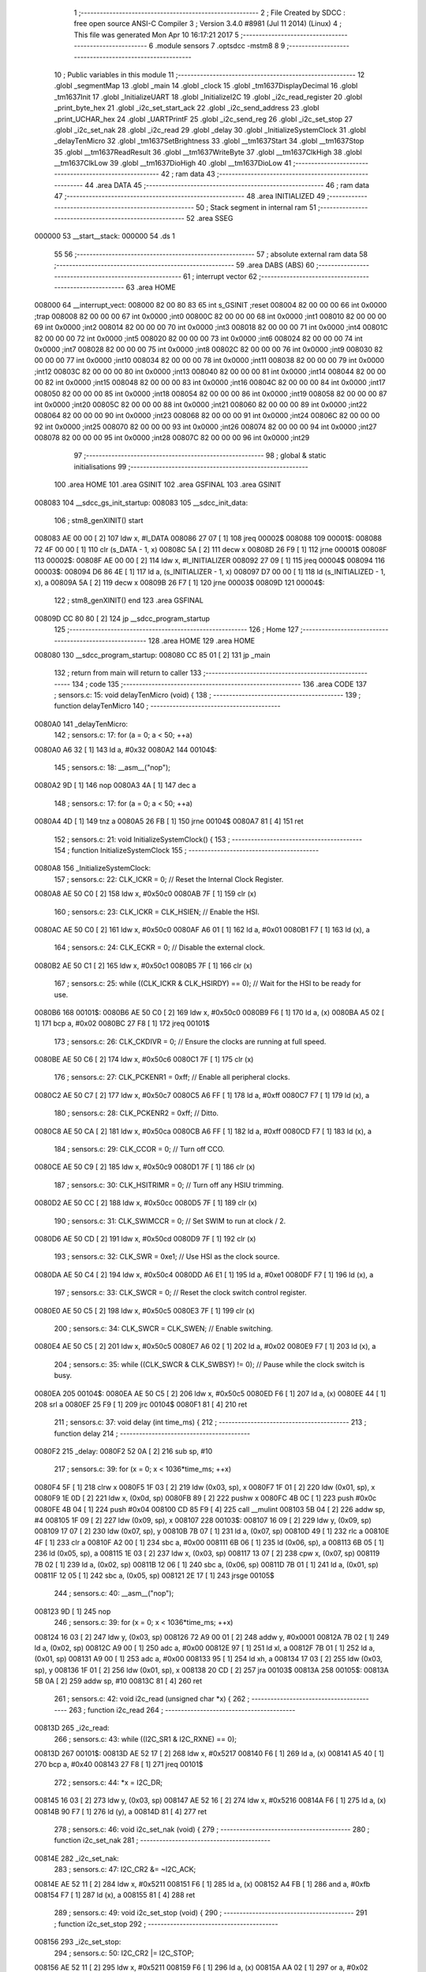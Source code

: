                                       1 ;--------------------------------------------------------
                                      2 ; File Created by SDCC : free open source ANSI-C Compiler
                                      3 ; Version 3.4.0 #8981 (Jul 11 2014) (Linux)
                                      4 ; This file was generated Mon Apr 10 16:17:21 2017
                                      5 ;--------------------------------------------------------
                                      6 	.module sensors
                                      7 	.optsdcc -mstm8
                                      8 	
                                      9 ;--------------------------------------------------------
                                     10 ; Public variables in this module
                                     11 ;--------------------------------------------------------
                                     12 	.globl _segmentMap
                                     13 	.globl _main
                                     14 	.globl _clock
                                     15 	.globl _tm1637DisplayDecimal
                                     16 	.globl _tm1637Init
                                     17 	.globl _InitializeUART
                                     18 	.globl _InitializeI2C
                                     19 	.globl _i2c_read_register
                                     20 	.globl _print_byte_hex
                                     21 	.globl _i2c_set_start_ack
                                     22 	.globl _i2c_send_address
                                     23 	.globl _print_UCHAR_hex
                                     24 	.globl _UARTPrintF
                                     25 	.globl _i2c_send_reg
                                     26 	.globl _i2c_set_stop
                                     27 	.globl _i2c_set_nak
                                     28 	.globl _i2c_read
                                     29 	.globl _delay
                                     30 	.globl _InitializeSystemClock
                                     31 	.globl _delayTenMicro
                                     32 	.globl _tm1637SetBrightness
                                     33 	.globl __tm1637Start
                                     34 	.globl __tm1637Stop
                                     35 	.globl __tm1637ReadResult
                                     36 	.globl __tm1637WriteByte
                                     37 	.globl __tm1637ClkHigh
                                     38 	.globl __tm1637ClkLow
                                     39 	.globl __tm1637DioHigh
                                     40 	.globl __tm1637DioLow
                                     41 ;--------------------------------------------------------
                                     42 ; ram data
                                     43 ;--------------------------------------------------------
                                     44 	.area DATA
                                     45 ;--------------------------------------------------------
                                     46 ; ram data
                                     47 ;--------------------------------------------------------
                                     48 	.area INITIALIZED
                                     49 ;--------------------------------------------------------
                                     50 ; Stack segment in internal ram 
                                     51 ;--------------------------------------------------------
                                     52 	.area	SSEG
      000000                         53 __start__stack:
      000000                         54 	.ds	1
                                     55 
                                     56 ;--------------------------------------------------------
                                     57 ; absolute external ram data
                                     58 ;--------------------------------------------------------
                                     59 	.area DABS (ABS)
                                     60 ;--------------------------------------------------------
                                     61 ; interrupt vector 
                                     62 ;--------------------------------------------------------
                                     63 	.area HOME
      008000                         64 __interrupt_vect:
      008000 82 00 80 83             65 	int s_GSINIT ;reset
      008004 82 00 00 00             66 	int 0x0000 ;trap
      008008 82 00 00 00             67 	int 0x0000 ;int0
      00800C 82 00 00 00             68 	int 0x0000 ;int1
      008010 82 00 00 00             69 	int 0x0000 ;int2
      008014 82 00 00 00             70 	int 0x0000 ;int3
      008018 82 00 00 00             71 	int 0x0000 ;int4
      00801C 82 00 00 00             72 	int 0x0000 ;int5
      008020 82 00 00 00             73 	int 0x0000 ;int6
      008024 82 00 00 00             74 	int 0x0000 ;int7
      008028 82 00 00 00             75 	int 0x0000 ;int8
      00802C 82 00 00 00             76 	int 0x0000 ;int9
      008030 82 00 00 00             77 	int 0x0000 ;int10
      008034 82 00 00 00             78 	int 0x0000 ;int11
      008038 82 00 00 00             79 	int 0x0000 ;int12
      00803C 82 00 00 00             80 	int 0x0000 ;int13
      008040 82 00 00 00             81 	int 0x0000 ;int14
      008044 82 00 00 00             82 	int 0x0000 ;int15
      008048 82 00 00 00             83 	int 0x0000 ;int16
      00804C 82 00 00 00             84 	int 0x0000 ;int17
      008050 82 00 00 00             85 	int 0x0000 ;int18
      008054 82 00 00 00             86 	int 0x0000 ;int19
      008058 82 00 00 00             87 	int 0x0000 ;int20
      00805C 82 00 00 00             88 	int 0x0000 ;int21
      008060 82 00 00 00             89 	int 0x0000 ;int22
      008064 82 00 00 00             90 	int 0x0000 ;int23
      008068 82 00 00 00             91 	int 0x0000 ;int24
      00806C 82 00 00 00             92 	int 0x0000 ;int25
      008070 82 00 00 00             93 	int 0x0000 ;int26
      008074 82 00 00 00             94 	int 0x0000 ;int27
      008078 82 00 00 00             95 	int 0x0000 ;int28
      00807C 82 00 00 00             96 	int 0x0000 ;int29
                                     97 ;--------------------------------------------------------
                                     98 ; global & static initialisations
                                     99 ;--------------------------------------------------------
                                    100 	.area HOME
                                    101 	.area GSINIT
                                    102 	.area GSFINAL
                                    103 	.area GSINIT
      008083                        104 __sdcc_gs_init_startup:
      008083                        105 __sdcc_init_data:
                                    106 ; stm8_genXINIT() start
      008083 AE 00 00         [ 2]  107 	ldw x, #l_DATA
      008086 27 07            [ 1]  108 	jreq	00002$
      008088                        109 00001$:
      008088 72 4F 00 00      [ 1]  110 	clr (s_DATA - 1, x)
      00808C 5A               [ 2]  111 	decw x
      00808D 26 F9            [ 1]  112 	jrne	00001$
      00808F                        113 00002$:
      00808F AE 00 00         [ 2]  114 	ldw	x, #l_INITIALIZER
      008092 27 09            [ 1]  115 	jreq	00004$
      008094                        116 00003$:
      008094 D6 86 4E         [ 1]  117 	ld	a, (s_INITIALIZER - 1, x)
      008097 D7 00 00         [ 1]  118 	ld	(s_INITIALIZED - 1, x), a
      00809A 5A               [ 2]  119 	decw	x
      00809B 26 F7            [ 1]  120 	jrne	00003$
      00809D                        121 00004$:
                                    122 ; stm8_genXINIT() end
                                    123 	.area GSFINAL
      00809D CC 80 80         [ 2]  124 	jp	__sdcc_program_startup
                                    125 ;--------------------------------------------------------
                                    126 ; Home
                                    127 ;--------------------------------------------------------
                                    128 	.area HOME
                                    129 	.area HOME
      008080                        130 __sdcc_program_startup:
      008080 CC 85 01         [ 2]  131 	jp	_main
                                    132 ;	return from main will return to caller
                                    133 ;--------------------------------------------------------
                                    134 ; code
                                    135 ;--------------------------------------------------------
                                    136 	.area CODE
                                    137 ;	sensors.c: 15: void delayTenMicro (void) {
                                    138 ;	-----------------------------------------
                                    139 ;	 function delayTenMicro
                                    140 ;	-----------------------------------------
      0080A0                        141 _delayTenMicro:
                                    142 ;	sensors.c: 17: for (a = 0; a < 50; ++a)
      0080A0 A6 32            [ 1]  143 	ld	a, #0x32
      0080A2                        144 00104$:
                                    145 ;	sensors.c: 18: __asm__("nop");
      0080A2 9D               [ 1]  146 	nop
      0080A3 4A               [ 1]  147 	dec	a
                                    148 ;	sensors.c: 17: for (a = 0; a < 50; ++a)
      0080A4 4D               [ 1]  149 	tnz	a
      0080A5 26 FB            [ 1]  150 	jrne	00104$
      0080A7 81               [ 4]  151 	ret
                                    152 ;	sensors.c: 21: void InitializeSystemClock() {
                                    153 ;	-----------------------------------------
                                    154 ;	 function InitializeSystemClock
                                    155 ;	-----------------------------------------
      0080A8                        156 _InitializeSystemClock:
                                    157 ;	sensors.c: 22: CLK_ICKR = 0;                       //  Reset the Internal Clock Register.
      0080A8 AE 50 C0         [ 2]  158 	ldw	x, #0x50c0
      0080AB 7F               [ 1]  159 	clr	(x)
                                    160 ;	sensors.c: 23: CLK_ICKR = CLK_HSIEN;               //  Enable the HSI.
      0080AC AE 50 C0         [ 2]  161 	ldw	x, #0x50c0
      0080AF A6 01            [ 1]  162 	ld	a, #0x01
      0080B1 F7               [ 1]  163 	ld	(x), a
                                    164 ;	sensors.c: 24: CLK_ECKR = 0;                       //  Disable the external clock.
      0080B2 AE 50 C1         [ 2]  165 	ldw	x, #0x50c1
      0080B5 7F               [ 1]  166 	clr	(x)
                                    167 ;	sensors.c: 25: while ((CLK_ICKR & CLK_HSIRDY) == 0);       //  Wait for the HSI to be ready for use.
      0080B6                        168 00101$:
      0080B6 AE 50 C0         [ 2]  169 	ldw	x, #0x50c0
      0080B9 F6               [ 1]  170 	ld	a, (x)
      0080BA A5 02            [ 1]  171 	bcp	a, #0x02
      0080BC 27 F8            [ 1]  172 	jreq	00101$
                                    173 ;	sensors.c: 26: CLK_CKDIVR = 0;                     //  Ensure the clocks are running at full speed.
      0080BE AE 50 C6         [ 2]  174 	ldw	x, #0x50c6
      0080C1 7F               [ 1]  175 	clr	(x)
                                    176 ;	sensors.c: 27: CLK_PCKENR1 = 0xff;                 //  Enable all peripheral clocks.
      0080C2 AE 50 C7         [ 2]  177 	ldw	x, #0x50c7
      0080C5 A6 FF            [ 1]  178 	ld	a, #0xff
      0080C7 F7               [ 1]  179 	ld	(x), a
                                    180 ;	sensors.c: 28: CLK_PCKENR2 = 0xff;                 //  Ditto.
      0080C8 AE 50 CA         [ 2]  181 	ldw	x, #0x50ca
      0080CB A6 FF            [ 1]  182 	ld	a, #0xff
      0080CD F7               [ 1]  183 	ld	(x), a
                                    184 ;	sensors.c: 29: CLK_CCOR = 0;                       //  Turn off CCO.
      0080CE AE 50 C9         [ 2]  185 	ldw	x, #0x50c9
      0080D1 7F               [ 1]  186 	clr	(x)
                                    187 ;	sensors.c: 30: CLK_HSITRIMR = 0;                   //  Turn off any HSIU trimming.
      0080D2 AE 50 CC         [ 2]  188 	ldw	x, #0x50cc
      0080D5 7F               [ 1]  189 	clr	(x)
                                    190 ;	sensors.c: 31: CLK_SWIMCCR = 0;                    //  Set SWIM to run at clock / 2.
      0080D6 AE 50 CD         [ 2]  191 	ldw	x, #0x50cd
      0080D9 7F               [ 1]  192 	clr	(x)
                                    193 ;	sensors.c: 32: CLK_SWR = 0xe1;                     //  Use HSI as the clock source.
      0080DA AE 50 C4         [ 2]  194 	ldw	x, #0x50c4
      0080DD A6 E1            [ 1]  195 	ld	a, #0xe1
      0080DF F7               [ 1]  196 	ld	(x), a
                                    197 ;	sensors.c: 33: CLK_SWCR = 0;                       //  Reset the clock switch control register.
      0080E0 AE 50 C5         [ 2]  198 	ldw	x, #0x50c5
      0080E3 7F               [ 1]  199 	clr	(x)
                                    200 ;	sensors.c: 34: CLK_SWCR = CLK_SWEN;                //  Enable switching.
      0080E4 AE 50 C5         [ 2]  201 	ldw	x, #0x50c5
      0080E7 A6 02            [ 1]  202 	ld	a, #0x02
      0080E9 F7               [ 1]  203 	ld	(x), a
                                    204 ;	sensors.c: 35: while ((CLK_SWCR & CLK_SWBSY) != 0);        //  Pause while the clock switch is busy.
      0080EA                        205 00104$:
      0080EA AE 50 C5         [ 2]  206 	ldw	x, #0x50c5
      0080ED F6               [ 1]  207 	ld	a, (x)
      0080EE 44               [ 1]  208 	srl	a
      0080EF 25 F9            [ 1]  209 	jrc	00104$
      0080F1 81               [ 4]  210 	ret
                                    211 ;	sensors.c: 37: void delay (int time_ms) {
                                    212 ;	-----------------------------------------
                                    213 ;	 function delay
                                    214 ;	-----------------------------------------
      0080F2                        215 _delay:
      0080F2 52 0A            [ 2]  216 	sub	sp, #10
                                    217 ;	sensors.c: 39: for (x = 0; x < 1036*time_ms; ++x)
      0080F4 5F               [ 1]  218 	clrw	x
      0080F5 1F 03            [ 2]  219 	ldw	(0x03, sp), x
      0080F7 1F 01            [ 2]  220 	ldw	(0x01, sp), x
      0080F9 1E 0D            [ 2]  221 	ldw	x, (0x0d, sp)
      0080FB 89               [ 2]  222 	pushw	x
      0080FC 4B 0C            [ 1]  223 	push	#0x0c
      0080FE 4B 04            [ 1]  224 	push	#0x04
      008100 CD 85 F9         [ 4]  225 	call	__mulint
      008103 5B 04            [ 2]  226 	addw	sp, #4
      008105 1F 09            [ 2]  227 	ldw	(0x09, sp), x
      008107                        228 00103$:
      008107 16 09            [ 2]  229 	ldw	y, (0x09, sp)
      008109 17 07            [ 2]  230 	ldw	(0x07, sp), y
      00810B 7B 07            [ 1]  231 	ld	a, (0x07, sp)
      00810D 49               [ 1]  232 	rlc	a
      00810E 4F               [ 1]  233 	clr	a
      00810F A2 00            [ 1]  234 	sbc	a, #0x00
      008111 6B 06            [ 1]  235 	ld	(0x06, sp), a
      008113 6B 05            [ 1]  236 	ld	(0x05, sp), a
      008115 1E 03            [ 2]  237 	ldw	x, (0x03, sp)
      008117 13 07            [ 2]  238 	cpw	x, (0x07, sp)
      008119 7B 02            [ 1]  239 	ld	a, (0x02, sp)
      00811B 12 06            [ 1]  240 	sbc	a, (0x06, sp)
      00811D 7B 01            [ 1]  241 	ld	a, (0x01, sp)
      00811F 12 05            [ 1]  242 	sbc	a, (0x05, sp)
      008121 2E 17            [ 1]  243 	jrsge	00105$
                                    244 ;	sensors.c: 40: __asm__("nop");
      008123 9D               [ 1]  245 	nop
                                    246 ;	sensors.c: 39: for (x = 0; x < 1036*time_ms; ++x)
      008124 16 03            [ 2]  247 	ldw	y, (0x03, sp)
      008126 72 A9 00 01      [ 2]  248 	addw	y, #0x0001
      00812A 7B 02            [ 1]  249 	ld	a, (0x02, sp)
      00812C A9 00            [ 1]  250 	adc	a, #0x00
      00812E 97               [ 1]  251 	ld	xl, a
      00812F 7B 01            [ 1]  252 	ld	a, (0x01, sp)
      008131 A9 00            [ 1]  253 	adc	a, #0x00
      008133 95               [ 1]  254 	ld	xh, a
      008134 17 03            [ 2]  255 	ldw	(0x03, sp), y
      008136 1F 01            [ 2]  256 	ldw	(0x01, sp), x
      008138 20 CD            [ 2]  257 	jra	00103$
      00813A                        258 00105$:
      00813A 5B 0A            [ 2]  259 	addw	sp, #10
      00813C 81               [ 4]  260 	ret
                                    261 ;	sensors.c: 42: void i2c_read (unsigned char *x) {
                                    262 ;	-----------------------------------------
                                    263 ;	 function i2c_read
                                    264 ;	-----------------------------------------
      00813D                        265 _i2c_read:
                                    266 ;	sensors.c: 43: while ((I2C_SR1 & I2C_RXNE) == 0);
      00813D                        267 00101$:
      00813D AE 52 17         [ 2]  268 	ldw	x, #0x5217
      008140 F6               [ 1]  269 	ld	a, (x)
      008141 A5 40            [ 1]  270 	bcp	a, #0x40
      008143 27 F8            [ 1]  271 	jreq	00101$
                                    272 ;	sensors.c: 44: *x = I2C_DR;
      008145 16 03            [ 2]  273 	ldw	y, (0x03, sp)
      008147 AE 52 16         [ 2]  274 	ldw	x, #0x5216
      00814A F6               [ 1]  275 	ld	a, (x)
      00814B 90 F7            [ 1]  276 	ld	(y), a
      00814D 81               [ 4]  277 	ret
                                    278 ;	sensors.c: 46: void i2c_set_nak (void) {
                                    279 ;	-----------------------------------------
                                    280 ;	 function i2c_set_nak
                                    281 ;	-----------------------------------------
      00814E                        282 _i2c_set_nak:
                                    283 ;	sensors.c: 47: I2C_CR2 &= ~I2C_ACK;
      00814E AE 52 11         [ 2]  284 	ldw	x, #0x5211
      008151 F6               [ 1]  285 	ld	a, (x)
      008152 A4 FB            [ 1]  286 	and	a, #0xfb
      008154 F7               [ 1]  287 	ld	(x), a
      008155 81               [ 4]  288 	ret
                                    289 ;	sensors.c: 49: void i2c_set_stop (void) {
                                    290 ;	-----------------------------------------
                                    291 ;	 function i2c_set_stop
                                    292 ;	-----------------------------------------
      008156                        293 _i2c_set_stop:
                                    294 ;	sensors.c: 50: I2C_CR2 |= I2C_STOP;
      008156 AE 52 11         [ 2]  295 	ldw	x, #0x5211
      008159 F6               [ 1]  296 	ld	a, (x)
      00815A AA 02            [ 1]  297 	or	a, #0x02
      00815C F7               [ 1]  298 	ld	(x), a
      00815D 81               [ 4]  299 	ret
                                    300 ;	sensors.c: 52: void i2c_send_reg (UCHAR addr) {
                                    301 ;	-----------------------------------------
                                    302 ;	 function i2c_send_reg
                                    303 ;	-----------------------------------------
      00815E                        304 _i2c_send_reg:
      00815E 52 02            [ 2]  305 	sub	sp, #2
                                    306 ;	sensors.c: 54: reg = I2C_SR1;
      008160 AE 52 17         [ 2]  307 	ldw	x, #0x5217
      008163 F6               [ 1]  308 	ld	a, (x)
      008164 5F               [ 1]  309 	clrw	x
      008165 97               [ 1]  310 	ld	xl, a
      008166 1F 01            [ 2]  311 	ldw	(0x01, sp), x
                                    312 ;	sensors.c: 55: reg = I2C_SR3;
      008168 AE 52 19         [ 2]  313 	ldw	x, #0x5219
      00816B F6               [ 1]  314 	ld	a, (x)
      00816C 5F               [ 1]  315 	clrw	x
      00816D 97               [ 1]  316 	ld	xl, a
      00816E 1F 01            [ 2]  317 	ldw	(0x01, sp), x
                                    318 ;	sensors.c: 56: I2C_DR = addr;
      008170 AE 52 16         [ 2]  319 	ldw	x, #0x5216
      008173 7B 05            [ 1]  320 	ld	a, (0x05, sp)
      008175 F7               [ 1]  321 	ld	(x), a
                                    322 ;	sensors.c: 57: while ((I2C_SR1 & I2C_TXE) == 0);
      008176                        323 00101$:
      008176 AE 52 17         [ 2]  324 	ldw	x, #0x5217
      008179 F6               [ 1]  325 	ld	a, (x)
      00817A 48               [ 1]  326 	sll	a
      00817B 24 F9            [ 1]  327 	jrnc	00101$
      00817D 5B 02            [ 2]  328 	addw	sp, #2
      00817F 81               [ 4]  329 	ret
                                    330 ;	sensors.c: 61: void UARTPrintF (char *message) {
                                    331 ;	-----------------------------------------
                                    332 ;	 function UARTPrintF
                                    333 ;	-----------------------------------------
      008180                        334 _UARTPrintF:
                                    335 ;	sensors.c: 62: char *ch = message;
      008180 16 03            [ 2]  336 	ldw	y, (0x03, sp)
                                    337 ;	sensors.c: 63: while (*ch) {
      008182                        338 00104$:
      008182 90 F6            [ 1]  339 	ld	a, (y)
      008184 4D               [ 1]  340 	tnz	a
      008185 27 0F            [ 1]  341 	jreq	00107$
                                    342 ;	sensors.c: 64: UART1_DR = (unsigned char) *ch;     //  Put the next character into the data transmission register.
      008187 AE 52 31         [ 2]  343 	ldw	x, #0x5231
      00818A F7               [ 1]  344 	ld	(x), a
                                    345 ;	sensors.c: 65: while ((UART1_SR & SR_TXE) == 0);   //  Wait for transmission to complete.
      00818B                        346 00101$:
      00818B AE 52 30         [ 2]  347 	ldw	x, #0x5230
      00818E F6               [ 1]  348 	ld	a, (x)
      00818F 48               [ 1]  349 	sll	a
      008190 24 F9            [ 1]  350 	jrnc	00101$
                                    351 ;	sensors.c: 66: ch++;                               //  Grab the next character.
      008192 90 5C            [ 2]  352 	incw	y
      008194 20 EC            [ 2]  353 	jra	00104$
      008196                        354 00107$:
      008196 81               [ 4]  355 	ret
                                    356 ;	sensors.c: 70: void print_UCHAR_hex (unsigned char buffer) {
                                    357 ;	-----------------------------------------
                                    358 ;	 function print_UCHAR_hex
                                    359 ;	-----------------------------------------
      008197                        360 _print_UCHAR_hex:
      008197 52 0C            [ 2]  361 	sub	sp, #12
                                    362 ;	sensors.c: 73: a = (buffer >> 4);
      008199 7B 0F            [ 1]  363 	ld	a, (0x0f, sp)
      00819B 4E               [ 1]  364 	swap	a
      00819C A4 0F            [ 1]  365 	and	a, #0x0f
      00819E 5F               [ 1]  366 	clrw	x
      00819F 97               [ 1]  367 	ld	xl, a
                                    368 ;	sensors.c: 74: if (a > 9)
      0081A0 A3 00 09         [ 2]  369 	cpw	x, #0x0009
      0081A3 2D 07            [ 1]  370 	jrsle	00102$
                                    371 ;	sensors.c: 75: a = a + 'a' - 10;
      0081A5 1C 00 57         [ 2]  372 	addw	x, #0x0057
      0081A8 1F 01            [ 2]  373 	ldw	(0x01, sp), x
      0081AA 20 05            [ 2]  374 	jra	00103$
      0081AC                        375 00102$:
                                    376 ;	sensors.c: 77: a += '0';
      0081AC 1C 00 30         [ 2]  377 	addw	x, #0x0030
      0081AF 1F 01            [ 2]  378 	ldw	(0x01, sp), x
      0081B1                        379 00103$:
                                    380 ;	sensors.c: 78: b = buffer & 0x0f;
      0081B1 7B 0F            [ 1]  381 	ld	a, (0x0f, sp)
      0081B3 A4 0F            [ 1]  382 	and	a, #0x0f
      0081B5 5F               [ 1]  383 	clrw	x
      0081B6 97               [ 1]  384 	ld	xl, a
                                    385 ;	sensors.c: 79: if (b > 9)
      0081B7 A3 00 09         [ 2]  386 	cpw	x, #0x0009
      0081BA 2D 07            [ 1]  387 	jrsle	00105$
                                    388 ;	sensors.c: 80: b = b + 'a' - 10;
      0081BC 1C 00 57         [ 2]  389 	addw	x, #0x0057
      0081BF 1F 0B            [ 2]  390 	ldw	(0x0b, sp), x
      0081C1 20 05            [ 2]  391 	jra	00106$
      0081C3                        392 00105$:
                                    393 ;	sensors.c: 82: b += '0';
      0081C3 1C 00 30         [ 2]  394 	addw	x, #0x0030
      0081C6 1F 0B            [ 2]  395 	ldw	(0x0b, sp), x
      0081C8                        396 00106$:
                                    397 ;	sensors.c: 83: message[0] = a;
      0081C8 90 96            [ 1]  398 	ldw	y, sp
      0081CA 72 A9 00 03      [ 2]  399 	addw	y, #3
      0081CE 7B 02            [ 1]  400 	ld	a, (0x02, sp)
      0081D0 90 F7            [ 1]  401 	ld	(y), a
                                    402 ;	sensors.c: 84: message[1] = b;
      0081D2 93               [ 1]  403 	ldw	x, y
      0081D3 5C               [ 2]  404 	incw	x
      0081D4 7B 0C            [ 1]  405 	ld	a, (0x0c, sp)
      0081D6 F7               [ 1]  406 	ld	(x), a
                                    407 ;	sensors.c: 85: message[2] = 0;
      0081D7 93               [ 1]  408 	ldw	x, y
      0081D8 5C               [ 2]  409 	incw	x
      0081D9 5C               [ 2]  410 	incw	x
      0081DA 7F               [ 1]  411 	clr	(x)
                                    412 ;	sensors.c: 86: UARTPrintF (message);
      0081DB 90 89            [ 2]  413 	pushw	y
      0081DD CD 81 80         [ 4]  414 	call	_UARTPrintF
      0081E0 5B 02            [ 2]  415 	addw	sp, #2
      0081E2 5B 0C            [ 2]  416 	addw	sp, #12
      0081E4 81               [ 4]  417 	ret
                                    418 ;	sensors.c: 89: void i2c_send_address (UCHAR addr, UCHAR mode) {
                                    419 ;	-----------------------------------------
                                    420 ;	 function i2c_send_address
                                    421 ;	-----------------------------------------
      0081E5                        422 _i2c_send_address:
      0081E5 52 03            [ 2]  423 	sub	sp, #3
                                    424 ;	sensors.c: 91: reg = I2C_SR1;
      0081E7 AE 52 17         [ 2]  425 	ldw	x, #0x5217
      0081EA F6               [ 1]  426 	ld	a, (x)
      0081EB 5F               [ 1]  427 	clrw	x
      0081EC 97               [ 1]  428 	ld	xl, a
      0081ED 1F 01            [ 2]  429 	ldw	(0x01, sp), x
                                    430 ;	sensors.c: 92: I2C_DR = (addr << 1) | mode;
      0081EF 7B 06            [ 1]  431 	ld	a, (0x06, sp)
      0081F1 48               [ 1]  432 	sll	a
      0081F2 1A 07            [ 1]  433 	or	a, (0x07, sp)
      0081F4 AE 52 16         [ 2]  434 	ldw	x, #0x5216
      0081F7 F7               [ 1]  435 	ld	(x), a
                                    436 ;	sensors.c: 93: if (mode == I2C_READ) {
      0081F8 7B 07            [ 1]  437 	ld	a, (0x07, sp)
      0081FA A1 01            [ 1]  438 	cp	a, #0x01
      0081FC 26 06            [ 1]  439 	jrne	00127$
      0081FE A6 01            [ 1]  440 	ld	a, #0x01
      008200 6B 03            [ 1]  441 	ld	(0x03, sp), a
      008202 20 02            [ 2]  442 	jra	00128$
      008204                        443 00127$:
      008204 0F 03            [ 1]  444 	clr	(0x03, sp)
      008206                        445 00128$:
      008206 0D 03            [ 1]  446 	tnz	(0x03, sp)
      008208 27 08            [ 1]  447 	jreq	00103$
                                    448 ;	sensors.c: 94: I2C_OARL = 0;
      00820A AE 52 13         [ 2]  449 	ldw	x, #0x5213
      00820D 7F               [ 1]  450 	clr	(x)
                                    451 ;	sensors.c: 95: I2C_OARH = 0;
      00820E AE 52 14         [ 2]  452 	ldw	x, #0x5214
      008211 7F               [ 1]  453 	clr	(x)
                                    454 ;	sensors.c: 98: while ((I2C_SR1 & I2C_ADDR) == 0);
      008212                        455 00103$:
                                    456 ;	sensors.c: 91: reg = I2C_SR1;
      008212 AE 52 17         [ 2]  457 	ldw	x, #0x5217
      008215 F6               [ 1]  458 	ld	a, (x)
                                    459 ;	sensors.c: 98: while ((I2C_SR1 & I2C_ADDR) == 0);
      008216 A5 02            [ 1]  460 	bcp	a, #0x02
      008218 27 F8            [ 1]  461 	jreq	00103$
                                    462 ;	sensors.c: 99: if (mode == I2C_READ)
      00821A 0D 03            [ 1]  463 	tnz	(0x03, sp)
      00821C 27 06            [ 1]  464 	jreq	00108$
                                    465 ;	sensors.c: 100: UNSET (I2C_SR1, I2C_ADDR);
      00821E A4 FD            [ 1]  466 	and	a, #0xfd
      008220 AE 52 17         [ 2]  467 	ldw	x, #0x5217
      008223 F7               [ 1]  468 	ld	(x), a
      008224                        469 00108$:
      008224 5B 03            [ 2]  470 	addw	sp, #3
      008226 81               [ 4]  471 	ret
                                    472 ;	sensors.c: 103: void i2c_set_start_ack (void) {
                                    473 ;	-----------------------------------------
                                    474 ;	 function i2c_set_start_ack
                                    475 ;	-----------------------------------------
      008227                        476 _i2c_set_start_ack:
                                    477 ;	sensors.c: 104: I2C_CR2 = I2C_ACK | I2C_START;
      008227 AE 52 11         [ 2]  478 	ldw	x, #0x5211
      00822A A6 05            [ 1]  479 	ld	a, #0x05
      00822C F7               [ 1]  480 	ld	(x), a
                                    481 ;	sensors.c: 105: while ((I2C_SR1 & I2C_SB) == 0);
      00822D                        482 00101$:
      00822D AE 52 17         [ 2]  483 	ldw	x, #0x5217
      008230 F6               [ 1]  484 	ld	a, (x)
      008231 44               [ 1]  485 	srl	a
      008232 24 F9            [ 1]  486 	jrnc	00101$
      008234 81               [ 4]  487 	ret
                                    488 ;	sensors.c: 112: void print_byte_hex (unsigned char buffer) {
                                    489 ;	-----------------------------------------
                                    490 ;	 function print_byte_hex
                                    491 ;	-----------------------------------------
      008235                        492 _print_byte_hex:
      008235 52 0C            [ 2]  493 	sub	sp, #12
                                    494 ;	sensors.c: 115: a = (buffer >> 4);
      008237 7B 0F            [ 1]  495 	ld	a, (0x0f, sp)
      008239 4E               [ 1]  496 	swap	a
      00823A A4 0F            [ 1]  497 	and	a, #0x0f
      00823C 5F               [ 1]  498 	clrw	x
      00823D 97               [ 1]  499 	ld	xl, a
                                    500 ;	sensors.c: 116: if (a > 9)
      00823E A3 00 09         [ 2]  501 	cpw	x, #0x0009
      008241 2D 07            [ 1]  502 	jrsle	00102$
                                    503 ;	sensors.c: 117: a = a + 'a' - 10;
      008243 1C 00 57         [ 2]  504 	addw	x, #0x0057
      008246 1F 03            [ 2]  505 	ldw	(0x03, sp), x
      008248 20 05            [ 2]  506 	jra	00103$
      00824A                        507 00102$:
                                    508 ;	sensors.c: 119: a += '0'; 
      00824A 1C 00 30         [ 2]  509 	addw	x, #0x0030
      00824D 1F 03            [ 2]  510 	ldw	(0x03, sp), x
      00824F                        511 00103$:
                                    512 ;	sensors.c: 120: b = buffer & 0x0f;
      00824F 7B 0F            [ 1]  513 	ld	a, (0x0f, sp)
      008251 A4 0F            [ 1]  514 	and	a, #0x0f
      008253 5F               [ 1]  515 	clrw	x
      008254 97               [ 1]  516 	ld	xl, a
                                    517 ;	sensors.c: 121: if (b > 9)
      008255 A3 00 09         [ 2]  518 	cpw	x, #0x0009
      008258 2D 07            [ 1]  519 	jrsle	00105$
                                    520 ;	sensors.c: 122: b = b + 'a' - 10;
      00825A 1C 00 57         [ 2]  521 	addw	x, #0x0057
      00825D 1F 01            [ 2]  522 	ldw	(0x01, sp), x
      00825F 20 05            [ 2]  523 	jra	00106$
      008261                        524 00105$:
                                    525 ;	sensors.c: 124: b += '0'; 
      008261 1C 00 30         [ 2]  526 	addw	x, #0x0030
      008264 1F 01            [ 2]  527 	ldw	(0x01, sp), x
      008266                        528 00106$:
                                    529 ;	sensors.c: 125: message[0] = a;
      008266 90 96            [ 1]  530 	ldw	y, sp
      008268 72 A9 00 05      [ 2]  531 	addw	y, #5
      00826C 7B 04            [ 1]  532 	ld	a, (0x04, sp)
      00826E 90 F7            [ 1]  533 	ld	(y), a
                                    534 ;	sensors.c: 126: message[1] = b;
      008270 93               [ 1]  535 	ldw	x, y
      008271 5C               [ 2]  536 	incw	x
      008272 7B 02            [ 1]  537 	ld	a, (0x02, sp)
      008274 F7               [ 1]  538 	ld	(x), a
                                    539 ;	sensors.c: 127: message[2] = 0;
      008275 93               [ 1]  540 	ldw	x, y
      008276 5C               [ 2]  541 	incw	x
      008277 5C               [ 2]  542 	incw	x
      008278 7F               [ 1]  543 	clr	(x)
                                    544 ;	sensors.c: 128: UARTPrintF (message);
      008279 90 89            [ 2]  545 	pushw	y
      00827B CD 81 80         [ 4]  546 	call	_UARTPrintF
      00827E 5B 02            [ 2]  547 	addw	sp, #2
      008280 5B 0C            [ 2]  548 	addw	sp, #12
      008282 81               [ 4]  549 	ret
                                    550 ;	sensors.c: 132: unsigned char i2c_read_register (UCHAR addr, UCHAR rg) {
                                    551 ;	-----------------------------------------
                                    552 ;	 function i2c_read_register
                                    553 ;	-----------------------------------------
      008283                        554 _i2c_read_register:
      008283 52 02            [ 2]  555 	sub	sp, #2
                                    556 ;	sensors.c: 135: i2c_set_start_ack ();
      008285 CD 82 27         [ 4]  557 	call	_i2c_set_start_ack
                                    558 ;	sensors.c: 136: i2c_send_address (addr, I2C_WRITE);
      008288 4B 00            [ 1]  559 	push	#0x00
      00828A 7B 06            [ 1]  560 	ld	a, (0x06, sp)
      00828C 88               [ 1]  561 	push	a
      00828D CD 81 E5         [ 4]  562 	call	_i2c_send_address
      008290 5B 02            [ 2]  563 	addw	sp, #2
                                    564 ;	sensors.c: 137: i2c_send_reg (rg);
      008292 7B 06            [ 1]  565 	ld	a, (0x06, sp)
      008294 88               [ 1]  566 	push	a
      008295 CD 81 5E         [ 4]  567 	call	_i2c_send_reg
      008298 84               [ 1]  568 	pop	a
                                    569 ;	sensors.c: 138: i2c_set_start_ack ();
      008299 CD 82 27         [ 4]  570 	call	_i2c_set_start_ack
                                    571 ;	sensors.c: 139: i2c_send_address (addr, I2C_READ);
      00829C 4B 01            [ 1]  572 	push	#0x01
      00829E 7B 06            [ 1]  573 	ld	a, (0x06, sp)
      0082A0 88               [ 1]  574 	push	a
      0082A1 CD 81 E5         [ 4]  575 	call	_i2c_send_address
      0082A4 5B 02            [ 2]  576 	addw	sp, #2
                                    577 ;	sensors.c: 140: reg = I2C_SR1;
      0082A6 AE 52 17         [ 2]  578 	ldw	x, #0x5217
      0082A9 F6               [ 1]  579 	ld	a, (x)
      0082AA 6B 01            [ 1]  580 	ld	(0x01, sp), a
                                    581 ;	sensors.c: 141: reg = I2C_SR3;
      0082AC AE 52 19         [ 2]  582 	ldw	x, #0x5219
      0082AF F6               [ 1]  583 	ld	a, (x)
      0082B0 6B 01            [ 1]  584 	ld	(0x01, sp), a
                                    585 ;	sensors.c: 142: i2c_set_nak ();
      0082B2 CD 81 4E         [ 4]  586 	call	_i2c_set_nak
                                    587 ;	sensors.c: 143: i2c_set_stop ();
      0082B5 CD 81 56         [ 4]  588 	call	_i2c_set_stop
                                    589 ;	sensors.c: 144: i2c_read (&x);
      0082B8 96               [ 1]  590 	ldw	x, sp
      0082B9 5C               [ 2]  591 	incw	x
      0082BA 5C               [ 2]  592 	incw	x
      0082BB 89               [ 2]  593 	pushw	x
      0082BC CD 81 3D         [ 4]  594 	call	_i2c_read
      0082BF 5B 02            [ 2]  595 	addw	sp, #2
                                    596 ;	sensors.c: 145: return (x);
      0082C1 7B 02            [ 1]  597 	ld	a, (0x02, sp)
      0082C3 5B 02            [ 2]  598 	addw	sp, #2
      0082C5 81               [ 4]  599 	ret
                                    600 ;	sensors.c: 148: void InitializeI2C (void) {
                                    601 ;	-----------------------------------------
                                    602 ;	 function InitializeI2C
                                    603 ;	-----------------------------------------
      0082C6                        604 _InitializeI2C:
                                    605 ;	sensors.c: 149: I2C_CR1 = 0;   //  Disable I2C before configuration starts. PE bit is bit 0
      0082C6 AE 52 10         [ 2]  606 	ldw	x, #0x5210
      0082C9 7F               [ 1]  607 	clr	(x)
                                    608 ;	sensors.c: 153: I2C_FREQR = 16;                     //  Set the internal clock frequency (MHz).
      0082CA AE 52 12         [ 2]  609 	ldw	x, #0x5212
      0082CD A6 10            [ 1]  610 	ld	a, #0x10
      0082CF F7               [ 1]  611 	ld	(x), a
                                    612 ;	sensors.c: 154: UNSET (I2C_CCRH, I2C_FS);           //  I2C running is standard mode.
      0082D0 72 17 52 1C      [ 1]  613 	bres	0x521c, #7
                                    614 ;	sensors.c: 156: I2C_CCRL = 0xa0;                    //  SCL clock speed is 50 kHz.
      0082D4 AE 52 1B         [ 2]  615 	ldw	x, #0x521b
      0082D7 A6 A0            [ 1]  616 	ld	a, #0xa0
      0082D9 F7               [ 1]  617 	ld	(x), a
                                    618 ;	sensors.c: 158: I2C_CCRH &= 0x00;	// Clears lower 4 bits "CCR"
      0082DA AE 52 1C         [ 2]  619 	ldw	x, #0x521c
      0082DD 7F               [ 1]  620 	clr	(x)
                                    621 ;	sensors.c: 162: UNSET (I2C_OARH, I2C_ADDMODE);      //  7 bit address mode.
      0082DE 72 17 52 14      [ 1]  622 	bres	0x5214, #7
                                    623 ;	sensors.c: 163: SET (I2C_OARH, I2C_ADDCONF);        //  Docs say this must always be 1.
      0082E2 AE 52 14         [ 2]  624 	ldw	x, #0x5214
      0082E5 F6               [ 1]  625 	ld	a, (x)
      0082E6 AA 40            [ 1]  626 	or	a, #0x40
      0082E8 F7               [ 1]  627 	ld	(x), a
                                    628 ;	sensors.c: 167: I2C_TRISER = 17;
      0082E9 AE 52 1D         [ 2]  629 	ldw	x, #0x521d
      0082EC A6 11            [ 1]  630 	ld	a, #0x11
      0082EE F7               [ 1]  631 	ld	(x), a
                                    632 ;	sensors.c: 175: I2C_CR1 = I2C_PE;	// Enables port
      0082EF AE 52 10         [ 2]  633 	ldw	x, #0x5210
      0082F2 A6 01            [ 1]  634 	ld	a, #0x01
      0082F4 F7               [ 1]  635 	ld	(x), a
      0082F5 81               [ 4]  636 	ret
                                    637 ;	sensors.c: 181: void InitializeUART() {
                                    638 ;	-----------------------------------------
                                    639 ;	 function InitializeUART
                                    640 ;	-----------------------------------------
      0082F6                        641 _InitializeUART:
                                    642 ;	sensors.c: 191: UART1_CR1 = 0;
      0082F6 AE 52 34         [ 2]  643 	ldw	x, #0x5234
      0082F9 7F               [ 1]  644 	clr	(x)
                                    645 ;	sensors.c: 192: UART1_CR2 = 0;
      0082FA AE 52 35         [ 2]  646 	ldw	x, #0x5235
      0082FD 7F               [ 1]  647 	clr	(x)
                                    648 ;	sensors.c: 193: UART1_CR4 = 0;
      0082FE AE 52 37         [ 2]  649 	ldw	x, #0x5237
      008301 7F               [ 1]  650 	clr	(x)
                                    651 ;	sensors.c: 194: UART1_CR3 = 0;
      008302 AE 52 36         [ 2]  652 	ldw	x, #0x5236
      008305 7F               [ 1]  653 	clr	(x)
                                    654 ;	sensors.c: 195: UART1_CR5 = 0;
      008306 AE 52 38         [ 2]  655 	ldw	x, #0x5238
      008309 7F               [ 1]  656 	clr	(x)
                                    657 ;	sensors.c: 196: UART1_GTR = 0;
      00830A AE 52 39         [ 2]  658 	ldw	x, #0x5239
      00830D 7F               [ 1]  659 	clr	(x)
                                    660 ;	sensors.c: 197: UART1_PSCR = 0;
      00830E AE 52 3A         [ 2]  661 	ldw	x, #0x523a
      008311 7F               [ 1]  662 	clr	(x)
                                    663 ;	sensors.c: 201: UNSET (UART1_CR1, CR1_M);        //  8 Data bits.
      008312 AE 52 34         [ 2]  664 	ldw	x, #0x5234
      008315 F6               [ 1]  665 	ld	a, (x)
      008316 A4 EF            [ 1]  666 	and	a, #0xef
      008318 F7               [ 1]  667 	ld	(x), a
                                    668 ;	sensors.c: 202: UNSET (UART1_CR1, CR1_PCEN);     //  Disable parity.
      008319 AE 52 34         [ 2]  669 	ldw	x, #0x5234
      00831C F6               [ 1]  670 	ld	a, (x)
      00831D A4 FB            [ 1]  671 	and	a, #0xfb
      00831F F7               [ 1]  672 	ld	(x), a
                                    673 ;	sensors.c: 203: UNSET (UART1_CR3, CR3_STOPH);    //  1 stop bit.
      008320 AE 52 36         [ 2]  674 	ldw	x, #0x5236
      008323 F6               [ 1]  675 	ld	a, (x)
      008324 A4 DF            [ 1]  676 	and	a, #0xdf
      008326 F7               [ 1]  677 	ld	(x), a
                                    678 ;	sensors.c: 204: UNSET (UART1_CR3, CR3_STOPL);    //  1 stop bit.
      008327 AE 52 36         [ 2]  679 	ldw	x, #0x5236
      00832A F6               [ 1]  680 	ld	a, (x)
      00832B A4 EF            [ 1]  681 	and	a, #0xef
      00832D F7               [ 1]  682 	ld	(x), a
                                    683 ;	sensors.c: 205: UART1_BRR2 = 0x0a;      //  Set the baud rate registers to 115200 baud
      00832E AE 52 33         [ 2]  684 	ldw	x, #0x5233
      008331 A6 0A            [ 1]  685 	ld	a, #0x0a
      008333 F7               [ 1]  686 	ld	(x), a
                                    687 ;	sensors.c: 206: UART1_BRR1 = 0x08;      //  based upon a 16 MHz system clock.
      008334 AE 52 32         [ 2]  688 	ldw	x, #0x5232
      008337 A6 08            [ 1]  689 	ld	a, #0x08
      008339 F7               [ 1]  690 	ld	(x), a
                                    691 ;	sensors.c: 210: UNSET (UART1_CR2, CR2_TEN);      //  Disable transmit.
      00833A AE 52 35         [ 2]  692 	ldw	x, #0x5235
      00833D F6               [ 1]  693 	ld	a, (x)
      00833E A4 F7            [ 1]  694 	and	a, #0xf7
      008340 F7               [ 1]  695 	ld	(x), a
                                    696 ;	sensors.c: 211: UNSET (UART1_CR2, CR2_REN);      //  Disable receive.
      008341 AE 52 35         [ 2]  697 	ldw	x, #0x5235
      008344 F6               [ 1]  698 	ld	a, (x)
      008345 A4 FB            [ 1]  699 	and	a, #0xfb
      008347 F7               [ 1]  700 	ld	(x), a
                                    701 ;	sensors.c: 215: SET (UART1_CR3, CR3_CPOL);
      008348 AE 52 36         [ 2]  702 	ldw	x, #0x5236
      00834B F6               [ 1]  703 	ld	a, (x)
      00834C AA 04            [ 1]  704 	or	a, #0x04
      00834E F7               [ 1]  705 	ld	(x), a
                                    706 ;	sensors.c: 216: SET (UART1_CR3, CR3_CPHA);
      00834F AE 52 36         [ 2]  707 	ldw	x, #0x5236
      008352 F6               [ 1]  708 	ld	a, (x)
      008353 AA 02            [ 1]  709 	or	a, #0x02
      008355 F7               [ 1]  710 	ld	(x), a
                                    711 ;	sensors.c: 217: SET (UART1_CR3, CR3_LBCL);
      008356 72 10 52 36      [ 1]  712 	bset	0x5236, #0
                                    713 ;	sensors.c: 221: SET (UART1_CR2, CR2_TEN);
      00835A AE 52 35         [ 2]  714 	ldw	x, #0x5235
      00835D F6               [ 1]  715 	ld	a, (x)
      00835E AA 08            [ 1]  716 	or	a, #0x08
      008360 F7               [ 1]  717 	ld	(x), a
                                    718 ;	sensors.c: 222: SET (UART1_CR2, CR2_REN);
      008361 AE 52 35         [ 2]  719 	ldw	x, #0x5235
      008364 F6               [ 1]  720 	ld	a, (x)
      008365 AA 04            [ 1]  721 	or	a, #0x04
      008367 F7               [ 1]  722 	ld	(x), a
                                    723 ;	sensors.c: 223: UART1_CR3 = CR3_CLKEN;
      008368 AE 52 36         [ 2]  724 	ldw	x, #0x5236
      00836B A6 08            [ 1]  725 	ld	a, #0x08
      00836D F7               [ 1]  726 	ld	(x), a
      00836E 81               [ 4]  727 	ret
                                    728 ;	sensors.c: 251: void tm1637Init(void)
                                    729 ;	-----------------------------------------
                                    730 ;	 function tm1637Init
                                    731 ;	-----------------------------------------
      00836F                        732 _tm1637Init:
                                    733 ;	sensors.c: 253: tm1637SetBrightness(8);
      00836F 4B 08            [ 1]  734 	push	#0x08
      008371 CD 84 14         [ 4]  735 	call	_tm1637SetBrightness
      008374 84               [ 1]  736 	pop	a
      008375 81               [ 4]  737 	ret
                                    738 ;	sensors.c: 258: void tm1637DisplayDecimal(long TT,unsigned int displaySeparator)
                                    739 ;	-----------------------------------------
                                    740 ;	 function tm1637DisplayDecimal
                                    741 ;	-----------------------------------------
      008376                        742 _tm1637DisplayDecimal:
      008376 52 13            [ 2]  743 	sub	sp, #19
                                    744 ;	sensors.c: 260: unsigned int v = TT & 0x0000FFFF;
      008378 7B 19            [ 1]  745 	ld	a, (0x19, sp)
      00837A 97               [ 1]  746 	ld	xl, a
      00837B 7B 18            [ 1]  747 	ld	a, (0x18, sp)
      00837D 95               [ 1]  748 	ld	xh, a
      00837E 0F 0A            [ 1]  749 	clr	(0x0a, sp)
      008380 4F               [ 1]  750 	clr	a
      008381 1F 05            [ 2]  751 	ldw	(0x05, sp), x
                                    752 ;	sensors.c: 266: for (ii = 0; ii < 4; ++ii) {
      008383 96               [ 1]  753 	ldw	x, sp
      008384 5C               [ 2]  754 	incw	x
      008385 1F 0E            [ 2]  755 	ldw	(0x0e, sp), x
      008387 AE 85 DD         [ 2]  756 	ldw	x, #_segmentMap+0
      00838A 1F 12            [ 2]  757 	ldw	(0x12, sp), x
      00838C 90 5F            [ 1]  758 	clrw	y
      00838E                        759 00106$:
                                    760 ;	sensors.c: 267: digitArr[ii] = segmentMap[v % 10];
      00838E 93               [ 1]  761 	ldw	x, y
      00838F 72 FB 0E         [ 2]  762 	addw	x, (0x0e, sp)
      008392 1F 10            [ 2]  763 	ldw	(0x10, sp), x
      008394 90 89            [ 2]  764 	pushw	y
      008396 1E 07            [ 2]  765 	ldw	x, (0x07, sp)
      008398 90 AE 00 0A      [ 2]  766 	ldw	y, #0x000a
      00839C 65               [ 2]  767 	divw	x, y
      00839D 93               [ 1]  768 	ldw	x, y
      00839E 90 85            [ 2]  769 	popw	y
      0083A0 72 FB 12         [ 2]  770 	addw	x, (0x12, sp)
      0083A3 F6               [ 1]  771 	ld	a, (x)
      0083A4 1E 10            [ 2]  772 	ldw	x, (0x10, sp)
      0083A6 F7               [ 1]  773 	ld	(x), a
                                    774 ;	sensors.c: 268: if (ii == 2 && displaySeparator) {
      0083A7 90 A3 00 02      [ 2]  775 	cpw	y, #0x0002
      0083AB 26 0C            [ 1]  776 	jrne	00102$
      0083AD 1E 1A            [ 2]  777 	ldw	x, (0x1a, sp)
      0083AF 27 08            [ 1]  778 	jreq	00102$
                                    779 ;	sensors.c: 269: digitArr[ii] |= 1 << 7;
      0083B1 1E 10            [ 2]  780 	ldw	x, (0x10, sp)
      0083B3 F6               [ 1]  781 	ld	a, (x)
      0083B4 AA 80            [ 1]  782 	or	a, #0x80
      0083B6 1E 10            [ 2]  783 	ldw	x, (0x10, sp)
      0083B8 F7               [ 1]  784 	ld	(x), a
      0083B9                        785 00102$:
                                    786 ;	sensors.c: 271: v /= 10;
      0083B9 90 89            [ 2]  787 	pushw	y
      0083BB 1E 07            [ 2]  788 	ldw	x, (0x07, sp)
      0083BD 90 AE 00 0A      [ 2]  789 	ldw	y, #0x000a
      0083C1 65               [ 2]  790 	divw	x, y
      0083C2 90 85            [ 2]  791 	popw	y
      0083C4 1F 05            [ 2]  792 	ldw	(0x05, sp), x
                                    793 ;	sensors.c: 266: for (ii = 0; ii < 4; ++ii) {
      0083C6 90 5C            [ 2]  794 	incw	y
      0083C8 90 A3 00 04      [ 2]  795 	cpw	y, #0x0004
      0083CC 25 C0            [ 1]  796 	jrc	00106$
                                    797 ;	sensors.c: 274: _tm1637Start();
      0083CE CD 84 26         [ 4]  798 	call	__tm1637Start
                                    799 ;	sensors.c: 275: _tm1637WriteByte(0x40);
      0083D1 4B 40            [ 1]  800 	push	#0x40
      0083D3 CD 84 7A         [ 4]  801 	call	__tm1637WriteByte
      0083D6 84               [ 1]  802 	pop	a
                                    803 ;	sensors.c: 276: _tm1637ReadResult();
      0083D7 CD 84 5F         [ 4]  804 	call	__tm1637ReadResult
                                    805 ;	sensors.c: 277: _tm1637Stop();
      0083DA CD 84 38         [ 4]  806 	call	__tm1637Stop
                                    807 ;	sensors.c: 279: _tm1637Start();
      0083DD CD 84 26         [ 4]  808 	call	__tm1637Start
                                    809 ;	sensors.c: 280: _tm1637WriteByte(0xc0);
      0083E0 4B C0            [ 1]  810 	push	#0xc0
      0083E2 CD 84 7A         [ 4]  811 	call	__tm1637WriteByte
      0083E5 84               [ 1]  812 	pop	a
                                    813 ;	sensors.c: 281: _tm1637ReadResult();
      0083E6 CD 84 5F         [ 4]  814 	call	__tm1637ReadResult
                                    815 ;	sensors.c: 283: for (ii = 0; ii < 4; ++ii) {
      0083E9 5F               [ 1]  816 	clrw	x
      0083EA 1F 07            [ 2]  817 	ldw	(0x07, sp), x
      0083EC                        818 00108$:
                                    819 ;	sensors.c: 284: _tm1637WriteByte(digitArr[3 - ii]);
      0083EC 7B 08            [ 1]  820 	ld	a, (0x08, sp)
      0083EE 6B 0D            [ 1]  821 	ld	(0x0d, sp), a
      0083F0 A6 03            [ 1]  822 	ld	a, #0x03
      0083F2 10 0D            [ 1]  823 	sub	a, (0x0d, sp)
      0083F4 5F               [ 1]  824 	clrw	x
      0083F5 97               [ 1]  825 	ld	xl, a
      0083F6 72 FB 0E         [ 2]  826 	addw	x, (0x0e, sp)
      0083F9 F6               [ 1]  827 	ld	a, (x)
      0083FA 88               [ 1]  828 	push	a
      0083FB CD 84 7A         [ 4]  829 	call	__tm1637WriteByte
      0083FE 84               [ 1]  830 	pop	a
                                    831 ;	sensors.c: 285: _tm1637ReadResult();
      0083FF CD 84 5F         [ 4]  832 	call	__tm1637ReadResult
                                    833 ;	sensors.c: 283: for (ii = 0; ii < 4; ++ii) {
      008402 1E 07            [ 2]  834 	ldw	x, (0x07, sp)
      008404 5C               [ 2]  835 	incw	x
      008405 1F 07            [ 2]  836 	ldw	(0x07, sp), x
      008407 1E 07            [ 2]  837 	ldw	x, (0x07, sp)
      008409 A3 00 04         [ 2]  838 	cpw	x, #0x0004
      00840C 25 DE            [ 1]  839 	jrc	00108$
                                    840 ;	sensors.c: 288: _tm1637Stop();
      00840E CD 84 38         [ 4]  841 	call	__tm1637Stop
      008411 5B 13            [ 2]  842 	addw	sp, #19
      008413 81               [ 4]  843 	ret
                                    844 ;	sensors.c: 293: void tm1637SetBrightness(char brightness)
                                    845 ;	-----------------------------------------
                                    846 ;	 function tm1637SetBrightness
                                    847 ;	-----------------------------------------
      008414                        848 _tm1637SetBrightness:
                                    849 ;	sensors.c: 300: _tm1637Start();
      008414 CD 84 26         [ 4]  850 	call	__tm1637Start
                                    851 ;	sensors.c: 301: _tm1637WriteByte(0x87 + brightness);
      008417 7B 03            [ 1]  852 	ld	a, (0x03, sp)
      008419 AB 87            [ 1]  853 	add	a, #0x87
      00841B 88               [ 1]  854 	push	a
      00841C CD 84 7A         [ 4]  855 	call	__tm1637WriteByte
      00841F 84               [ 1]  856 	pop	a
                                    857 ;	sensors.c: 302: _tm1637ReadResult();
      008420 CD 84 5F         [ 4]  858 	call	__tm1637ReadResult
                                    859 ;	sensors.c: 303: _tm1637Stop();
      008423 CC 84 38         [ 2]  860 	jp	__tm1637Stop
                                    861 ;	sensors.c: 306: void _tm1637Start(void)
                                    862 ;	-----------------------------------------
                                    863 ;	 function _tm1637Start
                                    864 ;	-----------------------------------------
      008426                        865 __tm1637Start:
                                    866 ;	sensors.c: 308: _tm1637ClkHigh();
      008426 CD 84 B8         [ 4]  867 	call	__tm1637ClkHigh
                                    868 ;	sensors.c: 309: _tm1637DioHigh();
      008429 CD 84 C8         [ 4]  869 	call	__tm1637DioHigh
                                    870 ;	sensors.c: 310: delay(5);
      00842C 4B 05            [ 1]  871 	push	#0x05
      00842E 4B 00            [ 1]  872 	push	#0x00
      008430 CD 80 F2         [ 4]  873 	call	_delay
      008433 5B 02            [ 2]  874 	addw	sp, #2
                                    875 ;	sensors.c: 311: _tm1637DioLow();
      008435 CC 84 D0         [ 2]  876 	jp	__tm1637DioLow
                                    877 ;	sensors.c: 314: void _tm1637Stop(void)
                                    878 ;	-----------------------------------------
                                    879 ;	 function _tm1637Stop
                                    880 ;	-----------------------------------------
      008438                        881 __tm1637Stop:
                                    882 ;	sensors.c: 316: _tm1637ClkLow();
      008438 CD 84 C0         [ 4]  883 	call	__tm1637ClkLow
                                    884 ;	sensors.c: 317: delay(5);
      00843B 4B 05            [ 1]  885 	push	#0x05
      00843D 4B 00            [ 1]  886 	push	#0x00
      00843F CD 80 F2         [ 4]  887 	call	_delay
      008442 5B 02            [ 2]  888 	addw	sp, #2
                                    889 ;	sensors.c: 318: _tm1637DioLow();
      008444 CD 84 D0         [ 4]  890 	call	__tm1637DioLow
                                    891 ;	sensors.c: 319: delay(5);
      008447 4B 05            [ 1]  892 	push	#0x05
      008449 4B 00            [ 1]  893 	push	#0x00
      00844B CD 80 F2         [ 4]  894 	call	_delay
      00844E 5B 02            [ 2]  895 	addw	sp, #2
                                    896 ;	sensors.c: 320: _tm1637ClkHigh();
      008450 CD 84 B8         [ 4]  897 	call	__tm1637ClkHigh
                                    898 ;	sensors.c: 321: delay(5);
      008453 4B 05            [ 1]  899 	push	#0x05
      008455 4B 00            [ 1]  900 	push	#0x00
      008457 CD 80 F2         [ 4]  901 	call	_delay
      00845A 5B 02            [ 2]  902 	addw	sp, #2
                                    903 ;	sensors.c: 322: _tm1637DioHigh();
      00845C CC 84 C8         [ 2]  904 	jp	__tm1637DioHigh
                                    905 ;	sensors.c: 325: void _tm1637ReadResult(void)
                                    906 ;	-----------------------------------------
                                    907 ;	 function _tm1637ReadResult
                                    908 ;	-----------------------------------------
      00845F                        909 __tm1637ReadResult:
                                    910 ;	sensors.c: 327: _tm1637ClkLow();
      00845F CD 84 C0         [ 4]  911 	call	__tm1637ClkLow
                                    912 ;	sensors.c: 328: delay(5);
      008462 4B 05            [ 1]  913 	push	#0x05
      008464 4B 00            [ 1]  914 	push	#0x00
      008466 CD 80 F2         [ 4]  915 	call	_delay
      008469 5B 02            [ 2]  916 	addw	sp, #2
                                    917 ;	sensors.c: 330: _tm1637ClkHigh();
      00846B CD 84 B8         [ 4]  918 	call	__tm1637ClkHigh
                                    919 ;	sensors.c: 331: delay(5);
      00846E 4B 05            [ 1]  920 	push	#0x05
      008470 4B 00            [ 1]  921 	push	#0x00
      008472 CD 80 F2         [ 4]  922 	call	_delay
      008475 5B 02            [ 2]  923 	addw	sp, #2
                                    924 ;	sensors.c: 332: _tm1637ClkLow();
      008477 CC 84 C0         [ 2]  925 	jp	__tm1637ClkLow
                                    926 ;	sensors.c: 335: void _tm1637WriteByte(unsigned char b)
                                    927 ;	-----------------------------------------
                                    928 ;	 function _tm1637WriteByte
                                    929 ;	-----------------------------------------
      00847A                        930 __tm1637WriteByte:
      00847A 52 02            [ 2]  931 	sub	sp, #2
                                    932 ;	sensors.c: 337: for (ii = 0; ii < 8; ++ii) {
      00847C 5F               [ 1]  933 	clrw	x
      00847D 1F 01            [ 2]  934 	ldw	(0x01, sp), x
      00847F                        935 00105$:
                                    936 ;	sensors.c: 338: _tm1637ClkLow();
      00847F CD 84 C0         [ 4]  937 	call	__tm1637ClkLow
                                    938 ;	sensors.c: 339: if (b & 0x01) {
      008482 7B 05            [ 1]  939 	ld	a, (0x05, sp)
      008484 44               [ 1]  940 	srl	a
      008485 24 05            [ 1]  941 	jrnc	00102$
                                    942 ;	sensors.c: 340: _tm1637DioHigh();
      008487 CD 84 C8         [ 4]  943 	call	__tm1637DioHigh
      00848A 20 03            [ 2]  944 	jra	00103$
      00848C                        945 00102$:
                                    946 ;	sensors.c: 343: _tm1637DioLow();
      00848C CD 84 D0         [ 4]  947 	call	__tm1637DioLow
      00848F                        948 00103$:
                                    949 ;	sensors.c: 345: delay(15);
      00848F 4B 0F            [ 1]  950 	push	#0x0f
      008491 4B 00            [ 1]  951 	push	#0x00
      008493 CD 80 F2         [ 4]  952 	call	_delay
      008496 5B 02            [ 2]  953 	addw	sp, #2
                                    954 ;	sensors.c: 346: b >>= 1;
      008498 7B 05            [ 1]  955 	ld	a, (0x05, sp)
      00849A 44               [ 1]  956 	srl	a
      00849B 6B 05            [ 1]  957 	ld	(0x05, sp), a
                                    958 ;	sensors.c: 347: _tm1637ClkHigh();
      00849D CD 84 B8         [ 4]  959 	call	__tm1637ClkHigh
                                    960 ;	sensors.c: 348: delay(15);
      0084A0 4B 0F            [ 1]  961 	push	#0x0f
      0084A2 4B 00            [ 1]  962 	push	#0x00
      0084A4 CD 80 F2         [ 4]  963 	call	_delay
      0084A7 5B 02            [ 2]  964 	addw	sp, #2
                                    965 ;	sensors.c: 337: for (ii = 0; ii < 8; ++ii) {
      0084A9 1E 01            [ 2]  966 	ldw	x, (0x01, sp)
      0084AB 5C               [ 2]  967 	incw	x
      0084AC 1F 01            [ 2]  968 	ldw	(0x01, sp), x
      0084AE 1E 01            [ 2]  969 	ldw	x, (0x01, sp)
      0084B0 A3 00 08         [ 2]  970 	cpw	x, #0x0008
      0084B3 2F CA            [ 1]  971 	jrslt	00105$
      0084B5 5B 02            [ 2]  972 	addw	sp, #2
      0084B7 81               [ 4]  973 	ret
                                    974 ;	sensors.c: 354: void _tm1637ClkHigh(void)
                                    975 ;	-----------------------------------------
                                    976 ;	 function _tm1637ClkHigh
                                    977 ;	-----------------------------------------
      0084B8                        978 __tm1637ClkHigh:
                                    979 ;	sensors.c: 359: PD_ODR |= 1 << 2;
      0084B8 AE 50 0F         [ 2]  980 	ldw	x, #0x500f
      0084BB F6               [ 1]  981 	ld	a, (x)
      0084BC AA 04            [ 1]  982 	or	a, #0x04
      0084BE F7               [ 1]  983 	ld	(x), a
      0084BF 81               [ 4]  984 	ret
                                    985 ;	sensors.c: 362: void _tm1637ClkLow(void)
                                    986 ;	-----------------------------------------
                                    987 ;	 function _tm1637ClkLow
                                    988 ;	-----------------------------------------
      0084C0                        989 __tm1637ClkLow:
                                    990 ;	sensors.c: 366: PD_ODR &= ~(1 << 2);
      0084C0 AE 50 0F         [ 2]  991 	ldw	x, #0x500f
      0084C3 F6               [ 1]  992 	ld	a, (x)
      0084C4 A4 FB            [ 1]  993 	and	a, #0xfb
      0084C6 F7               [ 1]  994 	ld	(x), a
      0084C7 81               [ 4]  995 	ret
                                    996 ;	sensors.c: 372: void _tm1637DioHigh(void)
                                    997 ;	-----------------------------------------
                                    998 ;	 function _tm1637DioHigh
                                    999 ;	-----------------------------------------
      0084C8                       1000 __tm1637DioHigh:
                                   1001 ;	sensors.c: 376: PD_ODR |= 1 << 3;
      0084C8 AE 50 0F         [ 2] 1002 	ldw	x, #0x500f
      0084CB F6               [ 1] 1003 	ld	a, (x)
      0084CC AA 08            [ 1] 1004 	or	a, #0x08
      0084CE F7               [ 1] 1005 	ld	(x), a
      0084CF 81               [ 4] 1006 	ret
                                   1007 ;	sensors.c: 380: void _tm1637DioLow(void)
                                   1008 ;	-----------------------------------------
                                   1009 ;	 function _tm1637DioLow
                                   1010 ;	-----------------------------------------
      0084D0                       1011 __tm1637DioLow:
                                   1012 ;	sensors.c: 382: PD_ODR &= ~(1 << 3);
      0084D0 AE 50 0F         [ 2] 1013 	ldw	x, #0x500f
      0084D3 F6               [ 1] 1014 	ld	a, (x)
      0084D4 A4 F7            [ 1] 1015 	and	a, #0xf7
      0084D6 F7               [ 1] 1016 	ld	(x), a
      0084D7 81               [ 4] 1017 	ret
                                   1018 ;	sensors.c: 391: unsigned int clock(void)
                                   1019 ;	-----------------------------------------
                                   1020 ;	 function clock
                                   1021 ;	-----------------------------------------
      0084D8                       1022 _clock:
      0084D8 52 03            [ 2] 1023 	sub	sp, #3
                                   1024 ;	sensors.c: 393: unsigned char h = TIM1_CNTRH; //origineel PCNTRH
      0084DA AE 52 5E         [ 2] 1025 	ldw	x, #0x525e
      0084DD F6               [ 1] 1026 	ld	a, (x)
                                   1027 ;	sensors.c: 394: unsigned char l = TIM1_CNTRL;
      0084DE AE 52 5F         [ 2] 1028 	ldw	x, #0x525f
      0084E1 88               [ 1] 1029 	push	a
      0084E2 F6               [ 1] 1030 	ld	a, (x)
      0084E3 6B 02            [ 1] 1031 	ld	(0x02, sp), a
      0084E5 84               [ 1] 1032 	pop	a
                                   1033 ;	sensors.c: 395: return((unsigned int)(h) << 8 | l);
      0084E6 5F               [ 1] 1034 	clrw	x
      0084E7 97               [ 1] 1035 	ld	xl, a
      0084E8 58               [ 2] 1036 	sllw	x
      0084E9 58               [ 2] 1037 	sllw	x
      0084EA 58               [ 2] 1038 	sllw	x
      0084EB 58               [ 2] 1039 	sllw	x
      0084EC 58               [ 2] 1040 	sllw	x
      0084ED 58               [ 2] 1041 	sllw	x
      0084EE 58               [ 2] 1042 	sllw	x
      0084EF 58               [ 2] 1043 	sllw	x
      0084F0 7B 01            [ 1] 1044 	ld	a, (0x01, sp)
      0084F2 6B 03            [ 1] 1045 	ld	(0x03, sp), a
      0084F4 0F 02            [ 1] 1046 	clr	(0x02, sp)
      0084F6 9F               [ 1] 1047 	ld	a, xl
      0084F7 1A 03            [ 1] 1048 	or	a, (0x03, sp)
      0084F9 97               [ 1] 1049 	ld	xl, a
      0084FA 9E               [ 1] 1050 	ld	a, xh
      0084FB 1A 02            [ 1] 1051 	or	a, (0x02, sp)
      0084FD 95               [ 1] 1052 	ld	xh, a
      0084FE 5B 03            [ 2] 1053 	addw	sp, #3
      008500 81               [ 4] 1054 	ret
                                   1055 ;	sensors.c: 402: int main () {
                                   1056 ;	-----------------------------------------
                                   1057 ;	 function main
                                   1058 ;	-----------------------------------------
      008501                       1059 _main:
      008501 52 0A            [ 2] 1060 	sub	sp, #10
                                   1061 ;	sensors.c: 404: int maxValue = 0;          // store max value here
      008503 5F               [ 1] 1062 	clrw	x
      008504 1F 01            [ 2] 1063 	ldw	(0x01, sp), x
                                   1064 ;	sensors.c: 407: unsigned int val=0;
      008506 5F               [ 1] 1065 	clrw	x
      008507 1F 05            [ 2] 1066 	ldw	(0x05, sp), x
                                   1067 ;	sensors.c: 410: InitializeSystemClock();
      008509 CD 80 A8         [ 4] 1068 	call	_InitializeSystemClock
                                   1069 ;	sensors.c: 412: PD_DDR = (1 << 3) | (1 << 2); // output mode
      00850C AE 50 11         [ 2] 1070 	ldw	x, #0x5011
      00850F A6 0C            [ 1] 1071 	ld	a, #0x0c
      008511 F7               [ 1] 1072 	ld	(x), a
                                   1073 ;	sensors.c: 413: PD_CR1 = (1 << 3) | (1 << 2); // push-pull
      008512 AE 50 12         [ 2] 1074 	ldw	x, #0x5012
      008515 A6 0C            [ 1] 1075 	ld	a, #0x0c
      008517 F7               [ 1] 1076 	ld	(x), a
                                   1077 ;	sensors.c: 414: PD_CR2 = (1 << 3) | (1 << 2); // up to 10MHz speed
      008518 AE 50 13         [ 2] 1078 	ldw	x, #0x5013
      00851B A6 0C            [ 1] 1079 	ld	a, #0x0c
      00851D F7               [ 1] 1080 	ld	(x), a
                                   1081 ;	sensors.c: 419: TIM1_PSCRH = 0x3e;
      00851E AE 52 60         [ 2] 1082 	ldw	x, #0x5260
      008521 A6 3E            [ 1] 1083 	ld	a, #0x3e
      008523 F7               [ 1] 1084 	ld	(x), a
                                   1085 ;	sensors.c: 420: TIM1_PSCRL = 0x80;
      008524 AE 52 61         [ 2] 1086 	ldw	x, #0x5261
      008527 A6 80            [ 1] 1087 	ld	a, #0x80
      008529 F7               [ 1] 1088 	ld	(x), a
                                   1089 ;	sensors.c: 430: ADC_CSR |= ((0x0F)&2); // select channel = 2 = PC4
      00852A AE 54 00         [ 2] 1090 	ldw	x, #0x5400
      00852D F6               [ 1] 1091 	ld	a, (x)
      00852E AA 02            [ 1] 1092 	or	a, #0x02
      008530 F7               [ 1] 1093 	ld	(x), a
                                   1094 ;	sensors.c: 431: ADC_CR2 |= (1<<3); // Right Aligned Data
      008531 AE 54 02         [ 2] 1095 	ldw	x, #0x5402
      008534 F6               [ 1] 1096 	ld	a, (x)
      008535 AA 08            [ 1] 1097 	or	a, #0x08
      008537 F7               [ 1] 1098 	ld	(x), a
                                   1099 ;	sensors.c: 432: ADC_CR1 |= (1<<0); // ADC ON
      008538 AE 54 01         [ 2] 1100 	ldw	x, #0x5401
      00853B F6               [ 1] 1101 	ld	a, (x)
      00853C AA 01            [ 1] 1102 	or	a, #0x01
      00853E F7               [ 1] 1103 	ld	(x), a
                                   1104 ;	sensors.c: 433: tm1637Init();
      00853F CD 83 6F         [ 4] 1105 	call	_tm1637Init
                                   1106 ;	sensors.c: 435: InitializeUART();
      008542 CD 82 F6         [ 4] 1107 	call	_InitializeUART
                                   1108 ;	sensors.c: 436: while (1) {
      008545                       1109 00111$:
                                   1110 ;	sensors.c: 438: ADC_CR1 |= (1<<0); // ADC Start Conversion
      008545 72 10 54 01      [ 1] 1111 	bset	0x5401, #0
                                   1112 ;	sensors.c: 439: while(((ADC_CSR)&(1<<7))== 0); // Wait till EOC
      008549                       1113 00101$:
      008549 AE 54 00         [ 2] 1114 	ldw	x, #0x5400
      00854C F6               [ 1] 1115 	ld	a, (x)
      00854D 48               [ 1] 1116 	sll	a
      00854E 24 F9            [ 1] 1117 	jrnc	00101$
                                   1118 ;	sensors.c: 440: val |= (unsigned int)ADC_DRL;
      008550 AE 54 05         [ 2] 1119 	ldw	x, #0x5405
      008553 F6               [ 1] 1120 	ld	a, (x)
      008554 5F               [ 1] 1121 	clrw	x
      008555 97               [ 1] 1122 	ld	xl, a
      008556 1A 06            [ 1] 1123 	or	a, (0x06, sp)
      008558 6B 0A            [ 1] 1124 	ld	(0x0a, sp), a
      00855A 9E               [ 1] 1125 	ld	a, xh
      00855B 1A 05            [ 1] 1126 	or	a, (0x05, sp)
      00855D 6B 03            [ 1] 1127 	ld	(0x03, sp), a
      00855F 7B 0A            [ 1] 1128 	ld	a, (0x0a, sp)
      008561 6B 04            [ 1] 1129 	ld	(0x04, sp), a
                                   1130 ;	sensors.c: 441: UARTPrintF("value = \n\r");
      008563 AE 85 EE         [ 2] 1131 	ldw	x, #___str_0+0
      008566 89               [ 2] 1132 	pushw	x
      008567 CD 81 80         [ 4] 1133 	call	_UARTPrintF
      00856A 5B 02            [ 2] 1134 	addw	sp, #2
                                   1135 ;	sensors.c: 442: print_UCHAR_hex(val);
      00856C 7B 04            [ 1] 1136 	ld	a, (0x04, sp)
      00856E 88               [ 1] 1137 	push	a
      00856F CD 81 97         [ 4] 1138 	call	_print_UCHAR_hex
      008572 84               [ 1] 1139 	pop	a
                                   1140 ;	sensors.c: 443: val |= (unsigned int)ADC_DRH<<8;
      008573 AE 54 04         [ 2] 1141 	ldw	x, #0x5404
      008576 F6               [ 1] 1142 	ld	a, (x)
      008577 5F               [ 1] 1143 	clrw	x
      008578 97               [ 1] 1144 	ld	xl, a
      008579 58               [ 2] 1145 	sllw	x
      00857A 58               [ 2] 1146 	sllw	x
      00857B 58               [ 2] 1147 	sllw	x
      00857C 58               [ 2] 1148 	sllw	x
      00857D 58               [ 2] 1149 	sllw	x
      00857E 58               [ 2] 1150 	sllw	x
      00857F 58               [ 2] 1151 	sllw	x
      008580 58               [ 2] 1152 	sllw	x
      008581 9F               [ 1] 1153 	ld	a, xl
      008582 1A 04            [ 1] 1154 	or	a, (0x04, sp)
      008584 6B 08            [ 1] 1155 	ld	(0x08, sp), a
      008586 9E               [ 1] 1156 	ld	a, xh
      008587 1A 03            [ 1] 1157 	or	a, (0x03, sp)
      008589 6B 05            [ 1] 1158 	ld	(0x05, sp), a
      00858B 7B 08            [ 1] 1159 	ld	a, (0x08, sp)
      00858D 6B 06            [ 1] 1160 	ld	(0x06, sp), a
                                   1161 ;	sensors.c: 444: ADC_CR1 &= ~(1<<0); // ADC Stop Conversion
      00858F AE 54 01         [ 2] 1162 	ldw	x, #0x5401
      008592 F6               [ 1] 1163 	ld	a, (x)
      008593 A4 FE            [ 1] 1164 	and	a, #0xfe
      008595 F7               [ 1] 1165 	ld	(x), a
                                   1166 ;	sensors.c: 445: readValue = val & 0x03ff;
      008596 7B 06            [ 1] 1167 	ld	a, (0x06, sp)
      008598 90 97            [ 1] 1168 	ld	yl, a
      00859A 7B 05            [ 1] 1169 	ld	a, (0x05, sp)
      00859C A4 03            [ 1] 1170 	and	a, #0x03
      00859E 90 95            [ 1] 1171 	ld	yh, a
                                   1172 ;	sensors.c: 446: if (readValue > maxValue) 
      0085A0 51               [ 1] 1173 	exgw	x, y
      0085A1 13 01            [ 2] 1174 	cpw	x, (0x01, sp)
      0085A3 51               [ 1] 1175 	exgw	x, y
      0085A4 2D 02            [ 1] 1176 	jrsle	00105$
                                   1177 ;	sensors.c: 449: maxValue = readValue;
      0085A6 17 01            [ 2] 1178 	ldw	(0x01, sp), y
      0085A8                       1179 00105$:
                                   1180 ;	sensors.c: 451: if (maxValue > minValue)
      0085A8 1E 01            [ 2] 1181 	ldw	x, (0x01, sp)
      0085AA A3 00 02         [ 2] 1182 	cpw	x, #0x0002
      0085AD 2D 06            [ 1] 1183 	jrsle	00107$
                                   1184 ;	sensors.c: 453: TIM1_CR1 = 0x01; // enable timer
      0085AF AE 52 50         [ 2] 1185 	ldw	x, #0x5250
      0085B2 A6 01            [ 1] 1186 	ld	a, #0x01
      0085B4 F7               [ 1] 1187 	ld	(x), a
      0085B5                       1188 00107$:
                                   1189 ;	sensors.c: 455: if (readValue < minValue)
      0085B5 90 A3 00 02      [ 2] 1190 	cpw	y, #0x0002
      0085B9 2E 0D            [ 1] 1191 	jrsge	00109$
                                   1192 ;	sensors.c: 457: TIM1_CR1 = 0x00; // disable timer
      0085BB AE 52 50         [ 2] 1193 	ldw	x, #0x5250
      0085BE 7F               [ 1] 1194 	clr	(x)
                                   1195 ;	sensors.c: 458: tijd=clock();
      0085BF CD 84 D8         [ 4] 1196 	call	_clock
                                   1197 ;	sensors.c: 459: print_UCHAR_hex(tijd);
      0085C2 9F               [ 1] 1198 	ld	a, xl
      0085C3 88               [ 1] 1199 	push	a
      0085C4 CD 81 97         [ 4] 1200 	call	_print_UCHAR_hex
      0085C7 84               [ 1] 1201 	pop	a
      0085C8                       1202 00109$:
                                   1203 ;	sensors.c: 465: tm1637DisplayDecimal(val, 1); // eg 37:12
      0085C8 16 05            [ 2] 1204 	ldw	y, (0x05, sp)
      0085CA 5F               [ 1] 1205 	clrw	x
      0085CB 4B 01            [ 1] 1206 	push	#0x01
      0085CD 4B 00            [ 1] 1207 	push	#0x00
      0085CF 90 89            [ 2] 1208 	pushw	y
      0085D1 89               [ 2] 1209 	pushw	x
      0085D2 CD 83 76         [ 4] 1210 	call	_tm1637DisplayDecimal
      0085D5 5B 06            [ 2] 1211 	addw	sp, #6
      0085D7 CC 85 45         [ 2] 1212 	jp	00111$
      0085DA 5B 0A            [ 2] 1213 	addw	sp, #10
      0085DC 81               [ 4] 1214 	ret
                                   1215 	.area CODE
      0085DD                       1216 _segmentMap:
      0085DD 3F                    1217 	.db #0x3F	;  63
      0085DE 06                    1218 	.db #0x06	;  6
      0085DF 5B                    1219 	.db #0x5B	;  91
      0085E0 4F                    1220 	.db #0x4F	;  79	'O'
      0085E1 66                    1221 	.db #0x66	;  102	'f'
      0085E2 6D                    1222 	.db #0x6D	;  109	'm'
      0085E3 7D                    1223 	.db #0x7D	;  125
      0085E4 07                    1224 	.db #0x07	;  7
      0085E5 7F                    1225 	.db #0x7F	;  127
      0085E6 6F                    1226 	.db #0x6F	;  111	'o'
      0085E7 77                    1227 	.db #0x77	;  119	'w'
      0085E8 7C                    1228 	.db #0x7C	;  124
      0085E9 39                    1229 	.db #0x39	;  57	'9'
      0085EA 5E                    1230 	.db #0x5E	;  94
      0085EB 79                    1231 	.db #0x79	;  121	'y'
      0085EC 71                    1232 	.db #0x71	;  113	'q'
      0085ED 00                    1233 	.db #0x00	;  0
      0085EE                       1234 ___str_0:
      0085EE 76 61 6C 75 65 20 3D  1235 	.ascii "value = "
             20
      0085F6 0A                    1236 	.db 0x0A
      0085F7 0D                    1237 	.db 0x0D
      0085F8 00                    1238 	.db 0x00
                                   1239 	.area INITIALIZER
                                   1240 	.area CABS (ABS)
